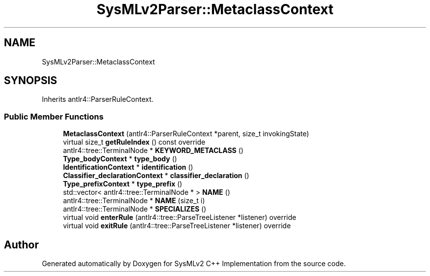 .TH "SysMLv2Parser::MetaclassContext" 3 "Version 1.0 Beta 2" "SysMLv2 C++ Implementation" \" -*- nroff -*-
.ad l
.nh
.SH NAME
SysMLv2Parser::MetaclassContext
.SH SYNOPSIS
.br
.PP
.PP
Inherits antlr4::ParserRuleContext\&.
.SS "Public Member Functions"

.in +1c
.ti -1c
.RI "\fBMetaclassContext\fP (antlr4::ParserRuleContext *parent, size_t invokingState)"
.br
.ti -1c
.RI "virtual size_t \fBgetRuleIndex\fP () const override"
.br
.ti -1c
.RI "antlr4::tree::TerminalNode * \fBKEYWORD_METACLASS\fP ()"
.br
.ti -1c
.RI "\fBType_bodyContext\fP * \fBtype_body\fP ()"
.br
.ti -1c
.RI "\fBIdentificationContext\fP * \fBidentification\fP ()"
.br
.ti -1c
.RI "\fBClassifier_declarationContext\fP * \fBclassifier_declaration\fP ()"
.br
.ti -1c
.RI "\fBType_prefixContext\fP * \fBtype_prefix\fP ()"
.br
.ti -1c
.RI "std::vector< antlr4::tree::TerminalNode * > \fBNAME\fP ()"
.br
.ti -1c
.RI "antlr4::tree::TerminalNode * \fBNAME\fP (size_t i)"
.br
.ti -1c
.RI "antlr4::tree::TerminalNode * \fBSPECIALIZES\fP ()"
.br
.ti -1c
.RI "virtual void \fBenterRule\fP (antlr4::tree::ParseTreeListener *listener) override"
.br
.ti -1c
.RI "virtual void \fBexitRule\fP (antlr4::tree::ParseTreeListener *listener) override"
.br
.in -1c

.SH "Author"
.PP 
Generated automatically by Doxygen for SysMLv2 C++ Implementation from the source code\&.
